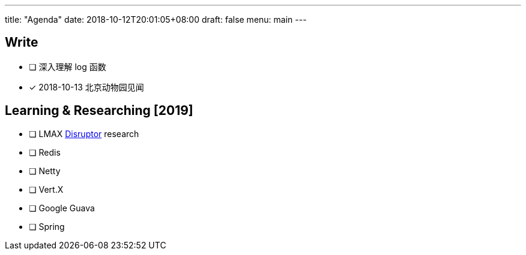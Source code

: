 ---
title: "Agenda"
date: 2018-10-12T20:01:05+08:00
draft: false
menu: main
---

## Write

* [ ] 深入理解 log 函数
* [x] 2018-10-13 北京动物园见闻

== Learning & Researching [2019]
* [ ] LMAX https://lmax-exchange.github.io/disruptor/[Disruptor] research
* [ ] Redis
* [ ] Netty
* [ ] Vert.X
* [ ] Google Guava
* [ ] Spring

